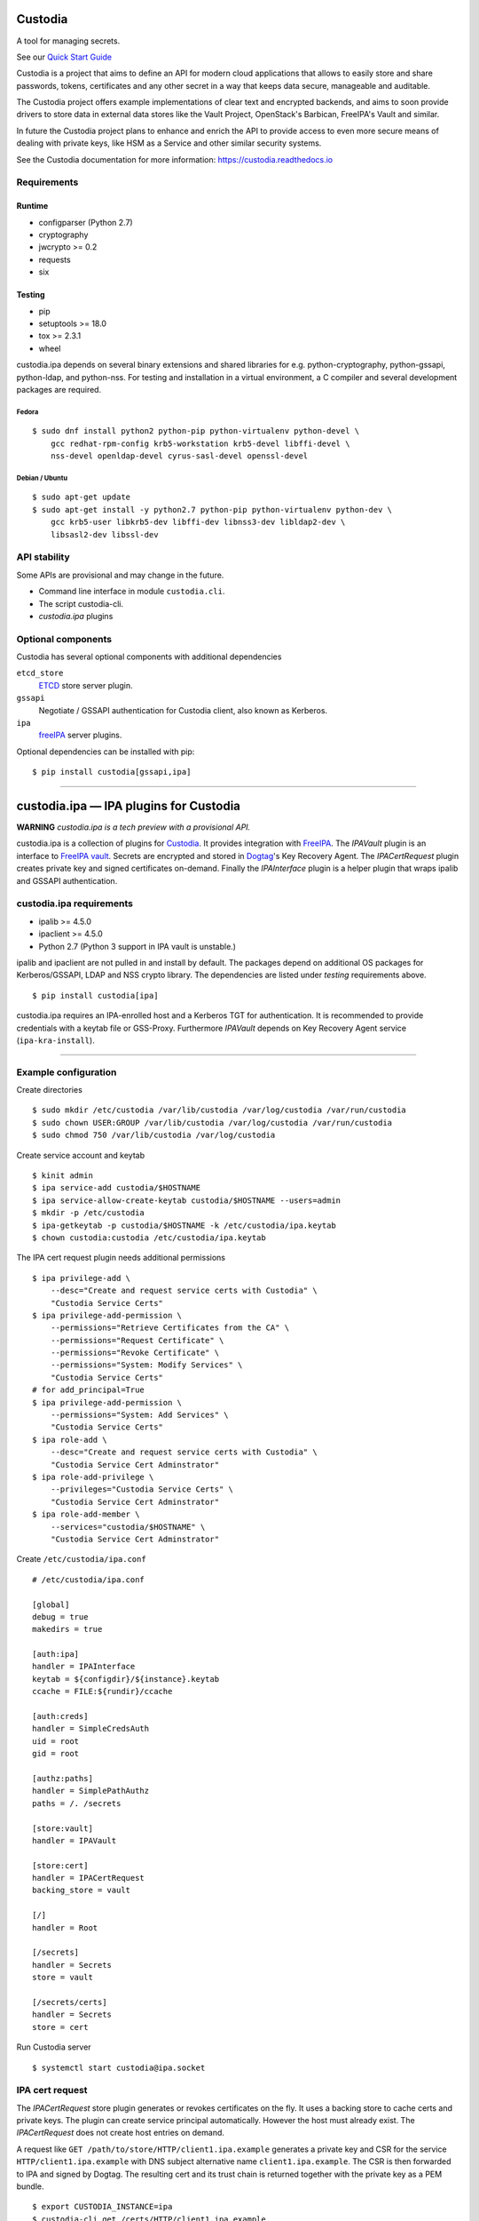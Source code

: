 .. WARNING: AUTO-GENERATED FILE. DO NOT EDIT.


Custodia
========

A tool for managing secrets.

See our `Quick Start Guide <docs/source/quick.rst>`__

Custodia is a project that aims to define an API for modern cloud
applications that allows to easily store and share passwords, tokens,
certificates and any other secret in a way that keeps data secure,
manageable and auditable.

The Custodia project offers example implementations of clear text and
encrypted backends, and aims to soon provide drivers to store data in
external data stores like the Vault Project, OpenStack's Barbican,
FreeIPA's Vault and similar.

In future the Custodia project plans to enhance and enrich the API to
provide access to even more secure means of dealing with private keys,
like HSM as a Service and other similar security systems.

See the Custodia documentation for more information:
https://custodia.readthedocs.io

Requirements
------------

Runtime
~~~~~~~

-  configparser (Python 2.7)
-  cryptography
-  jwcrypto >= 0.2
-  requests
-  six

Testing
~~~~~~~

-  pip
-  setuptools >= 18.0
-  tox >= 2.3.1
-  wheel

custodia.ipa depends on several binary extensions and shared libraries
for e.g. python-cryptography, python-gssapi, python-ldap, and
python-nss. For testing and installation in a virtual environment, a C
compiler and several development packages are required.

Fedora
^^^^^^

::

    $ sudo dnf install python2 python-pip python-virtualenv python-devel \
        gcc redhat-rpm-config krb5-workstation krb5-devel libffi-devel \
        nss-devel openldap-devel cyrus-sasl-devel openssl-devel

Debian / Ubuntu
^^^^^^^^^^^^^^^

::

    $ sudo apt-get update
    $ sudo apt-get install -y python2.7 python-pip python-virtualenv python-dev \
        gcc krb5-user libkrb5-dev libffi-dev libnss3-dev libldap2-dev \
        libsasl2-dev libssl-dev

API stability
-------------

Some APIs are provisional and may change in the future.

-  Command line interface in module ``custodia.cli``.
-  The script custodia-cli.
-  *custodia.ipa* plugins

Optional components
-------------------

Custodia has several optional components with additional dependencies

``etcd_store``
   `ETCD <https://coreos.com/etcd/>`_ store server plugin.
``gssapi``
   Negotiate / GSSAPI authentication for Custodia client, also known as
   Kerberos.
``ipa``
   `freeIPA <https://www.freeipa.org/>`_ server plugins.

Optional dependencies can be installed with pip::

    $ pip install custodia[gssapi,ipa]

--------------

custodia.ipa — IPA plugins for Custodia
=======================================

**WARNING** *custodia.ipa is a tech preview with a provisional API.*

custodia.ipa is a collection of plugins for
`Custodia <https://custodia.readthedocs.io/>`__. It provides integration
with `FreeIPA <http://www.freeipa.org>`__. The *IPAVault* plugin is an
interface to `FreeIPA
vault <https://www.freeipa.org/page/V4/Password_Vault>`__. Secrets are
encrypted and stored in `Dogtag <http://www.dogtagpki.org>`__'s Key
Recovery Agent. The *IPACertRequest* plugin creates private key and
signed certificates on-demand. Finally the *IPAInterface* plugin is a
helper plugin that wraps ipalib and GSSAPI authentication.

custodia.ipa requirements
-------------------------

-  ipalib >= 4.5.0
-  ipaclient >= 4.5.0
-  Python 2.7 (Python 3 support in IPA vault is unstable.)

ipalib and ipaclient are not pulled in and install by default. The
packages depend on additional OS packages for Kerberos/GSSAPI, LDAP and
NSS crypto library. The dependencies are listed under *testing*
requirements above.

::

    $ pip install custodia[ipa]

custodia.ipa requires an IPA-enrolled host and a Kerberos TGT for
authentication. It is recommended to provide credentials with a keytab
file or GSS-Proxy. Furthermore *IPAVault* depends on Key Recovery Agent
service (``ipa-kra-install``).

--------------

Example configuration
---------------------

Create directories

::

    $ sudo mkdir /etc/custodia /var/lib/custodia /var/log/custodia /var/run/custodia
    $ sudo chown USER:GROUP /var/lib/custodia /var/log/custodia /var/run/custodia
    $ sudo chmod 750 /var/lib/custodia /var/log/custodia

Create service account and keytab

::

    $ kinit admin
    $ ipa service-add custodia/$HOSTNAME
    $ ipa service-allow-create-keytab custodia/$HOSTNAME --users=admin
    $ mkdir -p /etc/custodia
    $ ipa-getkeytab -p custodia/$HOSTNAME -k /etc/custodia/ipa.keytab
    $ chown custodia:custodia /etc/custodia/ipa.keytab

The IPA cert request plugin needs additional permissions

::

    $ ipa privilege-add \
        --desc="Create and request service certs with Custodia" \
        "Custodia Service Certs"
    $ ipa privilege-add-permission \
        --permissions="Retrieve Certificates from the CA" \
        --permissions="Request Certificate" \
        --permissions="Revoke Certificate" \
        --permissions="System: Modify Services" \
        "Custodia Service Certs"
    # for add_principal=True
    $ ipa privilege-add-permission \
        --permissions="System: Add Services" \
        "Custodia Service Certs"
    $ ipa role-add \
        --desc="Create and request service certs with Custodia" \
        "Custodia Service Cert Adminstrator"
    $ ipa role-add-privilege \
        --privileges="Custodia Service Certs" \
        "Custodia Service Cert Adminstrator"
    $ ipa role-add-member \
        --services="custodia/$HOSTNAME" \
        "Custodia Service Cert Adminstrator"

Create ``/etc/custodia/ipa.conf``

::

    # /etc/custodia/ipa.conf

    [global]
    debug = true
    makedirs = true

    [auth:ipa]
    handler = IPAInterface
    keytab = ${configdir}/${instance}.keytab
    ccache = FILE:${rundir}/ccache

    [auth:creds]
    handler = SimpleCredsAuth
    uid = root
    gid = root

    [authz:paths]
    handler = SimplePathAuthz
    paths = /. /secrets

    [store:vault]
    handler = IPAVault

    [store:cert]
    handler = IPACertRequest
    backing_store = vault

    [/]
    handler = Root

    [/secrets]
    handler = Secrets
    store = vault

    [/secrets/certs]
    handler = Secrets
    store = cert

Run Custodia server

::

    $ systemctl start custodia@ipa.socket

IPA cert request
----------------

The *IPACertRequest* store plugin generates or revokes certificates on
the fly. It uses a backing store to cache certs and private keys. The
plugin can create service principal automatically. However the host must
already exist. The *IPACertRequest* does not create host entries on
demand.

A request like ``GET /path/to/store/HTTP/client1.ipa.example`` generates
a private key and CSR for the service ``HTTP/client1.ipa.example`` with
DNS subject alternative name ``client1.ipa.example``. The CSR is then
forwarded to IPA and signed by Dogtag. The resulting cert and its trust
chain is returned together with the private key as a PEM bundle.

::

    $ export CUSTODIA_INSTANCE=ipa
    $ custodia-cli get /certs/HTTP/client1.ipa.example
    -----BEGIN RSA PRIVATE KEY-----
    ...
    -----END RSA PRIVATE KEY-----

    Issuer: organizationName=IPA.EXAMPLE, commonName=Certificate Authority
    Subject: organizationName=IPA.EXAMPLE, commonName=client1.ipa.example
    Serial Number: 22
    Validity:
        Not Before: 2017-04-27 09:44:20
        Not After: 2019-04-28 09:44:20
    -----BEGIN CERTIFICATE-----
    ...
    -----END CERTIFICATE-----

    Issuer: organizationName=IPA.EXAMPLE, commonName=Certificate Authority
    Issuer: organizationName=IPA.EXAMPLE, commonName=Certificate Authority
    Serial Number: 1
    Validity:
        Not Before: 2017-04-26 08:24:11
        Not After: 2037-04-26 08:24:11
    -----BEGIN CERTIFICATE-----
    ...
    -----END CERTIFICATE-----

A DELETE request removes the cert/key pair from the backing store and
revokes the cert at the same time.

Automatic renewal of revoked or expired certificates is not implemented
yet.

FreeIPA 4.4 support
~~~~~~~~~~~~~~~~~~~

The default settings and permissions are tuned for FreeIPA >= 4.5. For
4.4, the plugin must be configured with ``chain=False``. The additional
permission ``Request Certificate with SubjectAltName`` is required, too.

::

    ipa privilege-add-permission \
        --permissions="Request Certificate with SubjectAltName" \
        "Custodia Service Certs"

